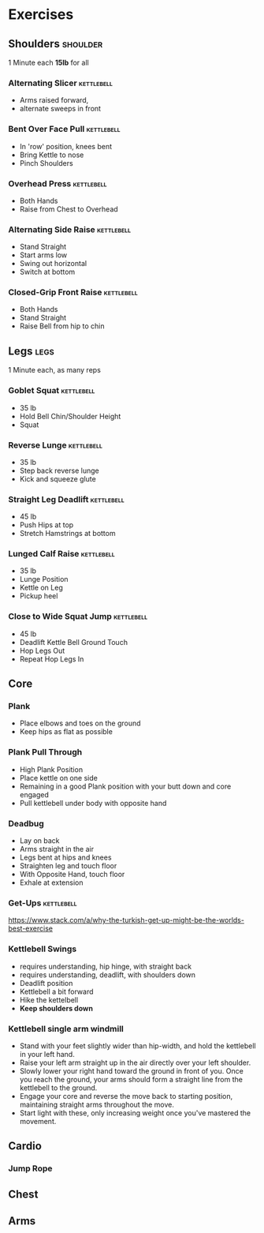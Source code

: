 * Exercises
** Shoulders                                                       :shoulder:
1 Minute each *15lb* for all
*** Alternating Slicer                                           :kettlebell:
- Arms raised forward, 
- alternate sweeps in front
*** Bent Over Face Pull                                          :kettlebell:
- In 'row' position, knees bent
- Bring Kettle to nose
- Pinch Shoulders
*** Overhead Press                                               :kettlebell:
- Both Hands
- Raise from Chest to Overhead
*** Alternating Side Raise                                       :kettlebell:
- Stand Straight
- Start arms low 
- Swing out horizontal 
- Switch at bottom
*** Closed-Grip Front Raise                                      :kettlebell:
- Both Hands
- Stand Straight
- Raise Bell from hip to chin
** Legs                                                                :legs:
1 Minute each, as many reps
*** Goblet Squat                                                 :kettlebell:
- 35 lb
- Hold Bell Chin/Shoulder Height
- Squat
*** Reverse Lunge                                                :kettlebell:
- 35 lb
- Step back reverse lunge
- Kick and squeeze glute
*** Straight Leg Deadlift                                        :kettlebell:
- 45 lb
- Push Hips at top
- Stretch Hamstrings at bottom
*** Lunged Calf Raise                                            :kettlebell:
- 35 lb
- Lunge Position
- Kettle on Leg
- Pickup heel
*** Close to Wide Squat Jump                                     :kettlebell:
- 45 lb
- Deadlift Kettle Bell Ground Touch
- Hop Legs Out
- Repeat Hop Legs In
** Core
*** Plank
- Place elbows and toes on the ground
- Keep hips as flat as possible
*** Plank Pull Through
- High Plank Position
- Place kettle on one side
- Remaining in a good Plank position with your butt down and core engaged
- Pull kettlebell under body with opposite hand

*** Deadbug
- Lay on back
- Arms straight in the air
- Legs bent at hips and knees
- Straighten leg and touch floor
- With Opposite Hand, touch floor
- Exhale at extension

*** Get-Ups                                                      :kettlebell:
https://www.stack.com/a/why-the-turkish-get-up-might-be-the-worlds-best-exercise

*** Kettlebell Swings
- requires understanding, hip hinge, with straight back
- requires understanding, deadlift, with shoulders down
- Deadlift position
- Kettlebell a bit forward
- Hike the kettelbell
- *Keep shoulders down*
*** Kettlebell single arm windmill
- Stand with your feet slightly wider than hip-width, and hold the kettlebell in your left hand.
- Raise your left arm straight up in the air directly over your left shoulder.
- Slowly lower your right hand toward the ground in front of you. Once you reach the ground, your arms should form a straight line from the kettlebell to the ground.
- Engage your core and reverse the move back to starting position, maintaining straight arms throughout the move.
- Start light with these, only increasing weight once you've mastered the movement.


** Cardio
*** Jump Rope
** Chest
** Arms
